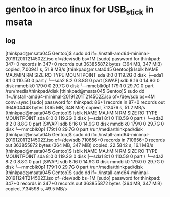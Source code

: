 



* gentoo in arco linux for USB_stick in msata 
** log
[thinkpad@msata045 Gentoo]$ sudo dd if=./install-amd64-minimal-20191201T214502Z.iso of=/dev/sdb bs=1M
[sudo] password for thinkpad: 
347+0 records in
347+0 records out
363855872 bytes (364 MB, 347 MiB) copied, 7.00941 s, 51.9 MB/s
[thinkpad@msata045 Gentoo]$ lsblk
NAME        MAJ:MIN RM   SIZE RO TYPE MOUNTPOINT
sda           8:0    0 119.2G  0 disk 
├─sda1        8:1    0 110.5G  0 part /
└─sda2        8:2    0   8.8G  0 part [SWAP]
sdb           8:16   0  14.9G  0 disk 
mmcblk0     179:0    0  29.7G  0 disk 
└─mmcblk0p1 179:1    0  29.7G  0 part /run/media/thinkpad/disk
[thinkpad@msata045 Gentoo]$ sudo dd if=./install-amd64-minimal-20191201T214502Z.iso of=/dev/sdb bs=4M conv=sync
[sudo] password for thinkpad: 
86+1 records in
87+0 records out
364904448 bytes (365 MB, 348 MiB) copied, 7.12476 s, 51.2 MB/s
[thinkpad@msata045 Gentoo]$ lsblk
NAME        MAJ:MIN RM   SIZE RO TYPE MOUNTPOINT
sda           8:0    0 119.2G  0 disk 
├─sda1        8:1    0 110.5G  0 part /
└─sda2        8:2    0   8.8G  0 part [SWAP]
sdb           8:16   0  14.9G  0 disk 
mmcblk0     179:0    0  29.7G  0 disk 
└─mmcblk0p1 179:1    0  29.7G  0 part /run/media/thinkpad/disk
[thinkpad@msata045 Gentoo]$ sudo dd if=./install-amd64-minimal-20191201T214502Z.iso of=/dev/sdb
710656+0 records in
710656+0 records out
363855872 bytes (364 MB, 347 MiB) copied, 22.5842 s, 16.1 MB/s
[thinkpad@msata045 Gentoo]$ lsblk
NAME        MAJ:MIN RM   SIZE RO TYPE MOUNTPOINT
sda           8:0    0 119.2G  0 disk 
├─sda1        8:1    0 110.5G  0 part /
└─sda2        8:2    0   8.8G  0 part [SWAP]
sdb           8:16   0  14.9G  0 disk 
mmcblk0     179:0    0  29.7G  0 disk 
└─mmcblk0p1 179:1    0  29.7G  0 part /run/media/thinkpad/disk
[thinkpad@msata045 Gentoo]$ sudo dd if=./install-amd64-minimal-20191124T214502Z.iso of=/dev/sdb bs=1M
[sudo] password for thinkpad: 
347+0 records in
347+0 records out
363855872 bytes (364 MB, 347 MiB) copied, 7.34598 s, 49.5 MB/s
